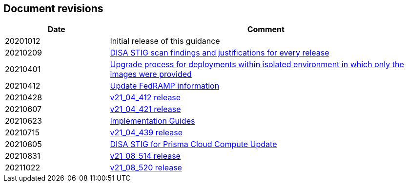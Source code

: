 == Document revisions

[cols="1,3", options="header"]
|===
|Date
|Comment

|20201012
|Initial release of this guidance

|20210209
|xref:../Release_STIG_Findings/Release_STIG_Findings.adoc[DISA STIG scan findings and justifications for every release]

|20210401
|xref:../isolated_upgrades/isolated_upgrades.adoc[Upgrade process for deployments within isolated environment in which only the images were provided]

|20210412
|xref:../Implementation_Guides/implementations.adoc[Update FedRAMP information]

|20210428
|xref:../Release_STIG_Findings/v21_04_412/scan_results_21_04_412.adoc[v21_04_412 release]

|20210607
|xref:../Release_STIG_Findings/v21_04_421/scan_results_21_04_421.adoc[v21_04_421 release]

|20210623
|xref:../Implementation_Guides/implementations.adoc[Implementation Guides]

|20210715
|xref:../Release_STIG_Findings/v21_04_439/scan_results_21_04_439.adoc[v21_04_439 release]

|20210805
|xref:../Implementation_Guides/implementations.adoc[DISA STIG for Prisma Cloud Compute Update]

|20210831
|xref:../Release_STIG_Findings/v21_08_514/scan_results_21_08_514.adoc[v21_08_514 release]

|20211022
|xref:../Release_STIG_Findings/v21_08_520/scan_results_21_08_520.adoc[v21_08_520 release]

|===
